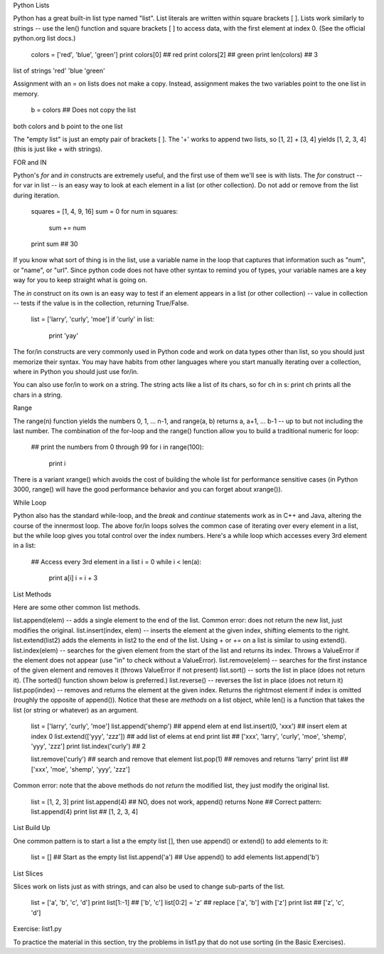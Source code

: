 Python Lists

Python has a great built-in list type named "list". List literals are written within square brackets [ ]. Lists work similarly to strings -- use the len() function and square brackets [ ] to access data, with the first element at index 0. (See the official python.org list docs.)

  colors = ['red', 'blue', 'green']
  print colors[0]    ## red
  print colors[2]    ## green
  print len(colors)  ## 3
list of strings 'red' 'blue 'green'

Assignment with an = on lists does not make a copy. Instead, assignment makes the two variables point to the one list in memory.

  b = colors   ## Does not copy the list
both colors and b point to the one list

The "empty list" is just an empty pair of brackets [ ]. The '+' works to append two lists, so [1, 2] + [3, 4] yields [1, 2, 3, 4] (this is just like + with strings).

FOR and IN

Python's *for* and *in* constructs are extremely useful, and the first use of them we'll see is with lists. The *for* construct -- for var in list -- is an easy way to look at each element in a list (or other collection). Do not add or remove from the list during iteration.

  squares = [1, 4, 9, 16]
  sum = 0
  for num in squares:
    sum += num
  print sum  ## 30
If you know what sort of thing is in the list, use a variable name in the loop that captures that information such as "num", or "name", or "url". Since python code does not have other syntax to remind you of types, your variable names are a key way for you to keep straight what is going on.

The *in* construct on its own is an easy way to test if an element appears in a list (or other collection) -- value in collection -- tests if the value is in the collection, returning True/False.

  list = ['larry', 'curly', 'moe']
  if 'curly' in list:
    print 'yay'
The for/in constructs are very commonly used in Python code and work on data types other than list, so you should just memorize their syntax. You may have habits from other languages where you start manually iterating over a collection, where in Python you should just use for/in.

You can also use for/in to work on a string. The string acts like a list of its chars, so for ch in s: print ch prints all the chars in a string.

Range

The range(n) function yields the numbers 0, 1, ... n-1, and range(a, b) returns a, a+1, ... b-1 -- up to but not including the last number. The combination of the for-loop and the range() function allow you to build a traditional numeric for loop:

  ## print the numbers from 0 through 99
  for i in range(100):
    print i
There is a variant xrange() which avoids the cost of building the whole list for performance sensitive cases (in Python 3000, range() will have the good performance behavior and you can forget about xrange()).

While Loop

Python also has the standard while-loop, and the *break* and *continue* statements work as in C++ and Java, altering the course of the innermost loop. The above for/in loops solves the common case of iterating over every element in a list, but the while loop gives you total control over the index numbers. Here's a while loop which accesses every 3rd element in a list:

  ## Access every 3rd element in a list
  i = 0
  while i < len(a):
    print a[i]
    i = i + 3
List Methods

Here are some other common list methods.

list.append(elem) -- adds a single element to the end of the list. Common error: does not return the new list, just modifies the original.
list.insert(index, elem) -- inserts the element at the given index, shifting elements to the right.
list.extend(list2) adds the elements in list2 to the end of the list. Using + or += on a list is similar to using extend().
list.index(elem) -- searches for the given element from the start of the list and returns its index. Throws a ValueError if the element does not appear (use "in" to check without a ValueError).
list.remove(elem) -- searches for the first instance of the given element and removes it (throws ValueError if not present)
list.sort() -- sorts the list in place (does not return it). (The sorted() function shown below is preferred.)
list.reverse() -- reverses the list in place (does not return it)
list.pop(index) -- removes and returns the element at the given index. Returns the rightmost element if index is omitted (roughly the opposite of append()).
Notice that these are *methods* on a list object, while len() is a function that takes the list (or string or whatever) as an argument.

  list = ['larry', 'curly', 'moe']
  list.append('shemp')         ## append elem at end
  list.insert(0, 'xxx')        ## insert elem at index 0
  list.extend(['yyy', 'zzz'])  ## add list of elems at end
  print list  ## ['xxx', 'larry', 'curly', 'moe', 'shemp', 'yyy', 'zzz']
  print list.index('curly')    ## 2

  list.remove('curly')         ## search and remove that element
  list.pop(1)                  ## removes and returns 'larry'
  print list  ## ['xxx', 'moe', 'shemp', 'yyy', 'zzz']
Common error: note that the above methods do not *return* the modified list, they just modify the original list.

  list = [1, 2, 3]
  print list.append(4)   ## NO, does not work, append() returns None
  ## Correct pattern:
  list.append(4)
  print list  ## [1, 2, 3, 4]
List Build Up

One common pattern is to start a list a the empty list [], then use append() or extend() to add elements to it:

  list = []          ## Start as the empty list
  list.append('a')   ## Use append() to add elements
  list.append('b')
List Slices

Slices work on lists just as with strings, and can also be used to change sub-parts of the list.

  list = ['a', 'b', 'c', 'd']
  print list[1:-1]   ## ['b', 'c']
  list[0:2] = 'z'    ## replace ['a', 'b'] with ['z']
  print list         ## ['z', 'c', 'd']
Exercise: list1.py

To practice the material in this section, try the problems in list1.py that do not use sorting (in the Basic Exercises).